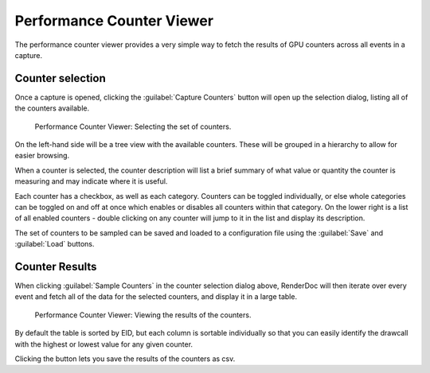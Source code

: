 Performance Counter Viewer
==========================

The performance counter viewer provides a very simple way to fetch the results of GPU counters across all events in a capture.

Counter selection
-----------------

Once a capture is opened, clicking the :guilabel:`Capture Counters` button will open up the selection dialog, listing all of the counters available.

.. figure:: ../imgs/Screenshots/counter_selection.png

	Performance Counter Viewer: Selecting the set of counters.

On the left-hand side will be a tree view with the available counters. These will be grouped in a hierarchy to allow for easier browsing.

When a counter is selected, the counter description will list a brief summary of what value or quantity the counter is measuring and may indicate where it is useful.

Each counter has a checkbox, as well as each category. Counters can be toggled individually, or else whole categories can be toggled on and off at once which enables or disables all counters within that category. On the lower right is a list of all enabled counters - double clicking on any counter will jump to it in the list and display its description.

The set of counters to be sampled can be saved and loaded to a configuration file using the :guilabel:`Save` and :guilabel:`Load` buttons.

Counter Results
---------------

When clicking :guilabel:`Sample Counters` in the counter selection dialog above, RenderDoc will then iterate over every event and fetch all of the data for the selected counters, and display it in a large table.

.. figure:: ../imgs/Screenshots/counter_view.png

	Performance Counter Viewer: Viewing the results of the counters.

By default the table is sorted by EID, but each column is sortable individually so that you can easily identify the drawcall with the highest or lowest value for any given counter.

.. |save| image:: ../imgs/icons/save.png

Clicking the |save| button lets you save the results of the counters as csv.
